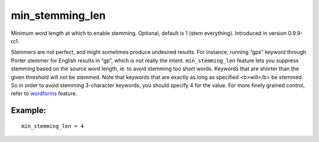 min\_stemming\_len
~~~~~~~~~~~~~~~~~~

Minimum word length at which to enable stemming. Optional, default is 1
(stem everything). Introduced in version 0.9.9-rc1.

Stemmers are not perfect, and might sometimes produce undesired results.
For instance, running “gps” keyword through Porter stemmer for English
results in “gp”, which is not really the intent. ``min_stemming_len``
feature lets you suppress stemming based on the source word length, ie.
to avoid stemming too short words. Keywords that are shorter than the
given threshold will not be stemmed. Note that keywords that are exactly
as long as specified <b>will</b> be stemmed. So in order to avoid
stemming 3-character keywords, you should specify 4 for the value. For
more finely grained control, refer to
`wordforms <../../index_configuration_options/wordforms.rst>`__ feature.

Example:
^^^^^^^^

::


    min_stemming_len = 4


